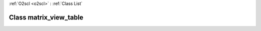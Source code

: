 :ref:`O2scl <o2scl>` : :ref:`Class List`

.. _matrix_view_table:

Class matrix_view_table
=======================

.. doxygenclass:: o2scl::matrix_view_table
